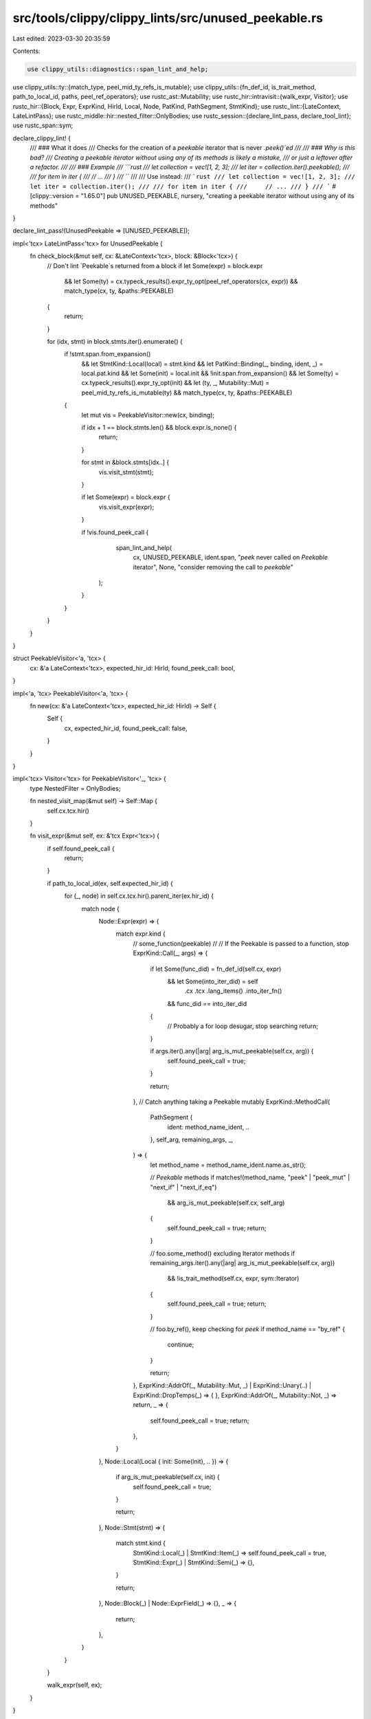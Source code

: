 src/tools/clippy/clippy_lints/src/unused_peekable.rs
====================================================

Last edited: 2023-03-30 20:35:59

Contents:

.. code-block:: rs

    use clippy_utils::diagnostics::span_lint_and_help;
use clippy_utils::ty::{match_type, peel_mid_ty_refs_is_mutable};
use clippy_utils::{fn_def_id, is_trait_method, path_to_local_id, paths, peel_ref_operators};
use rustc_ast::Mutability;
use rustc_hir::intravisit::{walk_expr, Visitor};
use rustc_hir::{Block, Expr, ExprKind, HirId, Local, Node, PatKind, PathSegment, StmtKind};
use rustc_lint::{LateContext, LateLintPass};
use rustc_middle::hir::nested_filter::OnlyBodies;
use rustc_session::{declare_lint_pass, declare_tool_lint};
use rustc_span::sym;

declare_clippy_lint! {
    /// ### What it does
    /// Checks for the creation of a `peekable` iterator that is never `.peek()`ed
    ///
    /// ### Why is this bad?
    /// Creating a peekable iterator without using any of its methods is likely a mistake,
    /// or just a leftover after a refactor.
    ///
    /// ### Example
    /// ```rust
    /// let collection = vec![1, 2, 3];
    /// let iter = collection.iter().peekable();
    ///
    /// for item in iter {
    ///     // ...
    /// }
    /// ```
    ///
    /// Use instead:
    /// ```rust
    /// let collection = vec![1, 2, 3];
    /// let iter = collection.iter();
    ///
    /// for item in iter {
    ///     // ...
    /// }
    /// ```
    #[clippy::version = "1.65.0"]
    pub UNUSED_PEEKABLE,
    nursery,
    "creating a peekable iterator without using any of its methods"
}

declare_lint_pass!(UnusedPeekable => [UNUSED_PEEKABLE]);

impl<'tcx> LateLintPass<'tcx> for UnusedPeekable {
    fn check_block(&mut self, cx: &LateContext<'tcx>, block: &Block<'tcx>) {
        // Don't lint `Peekable`s returned from a block
        if let Some(expr) = block.expr
            && let Some(ty) = cx.typeck_results().expr_ty_opt(peel_ref_operators(cx, expr))
            && match_type(cx, ty, &paths::PEEKABLE)
        {
            return;
        }

        for (idx, stmt) in block.stmts.iter().enumerate() {
            if !stmt.span.from_expansion()
                && let StmtKind::Local(local) = stmt.kind
                && let PatKind::Binding(_, binding, ident, _) = local.pat.kind
                && let Some(init) = local.init
                && !init.span.from_expansion()
                && let Some(ty) = cx.typeck_results().expr_ty_opt(init)
                && let (ty, _, Mutability::Mut) = peel_mid_ty_refs_is_mutable(ty)
                && match_type(cx, ty, &paths::PEEKABLE)
            {
                let mut vis = PeekableVisitor::new(cx, binding);

                if idx + 1 == block.stmts.len() && block.expr.is_none() {
                    return;
                }

                for stmt in &block.stmts[idx..] {
                    vis.visit_stmt(stmt);
                }

                if let Some(expr) = block.expr {
                    vis.visit_expr(expr);
                }

                if !vis.found_peek_call {
                    span_lint_and_help(
                        cx,
                        UNUSED_PEEKABLE,
                        ident.span,
                        "`peek` never called on `Peekable` iterator",
                        None,
                        "consider removing the call to `peekable`"
                   );
                }
            }
        }
    }
}

struct PeekableVisitor<'a, 'tcx> {
    cx: &'a LateContext<'tcx>,
    expected_hir_id: HirId,
    found_peek_call: bool,
}

impl<'a, 'tcx> PeekableVisitor<'a, 'tcx> {
    fn new(cx: &'a LateContext<'tcx>, expected_hir_id: HirId) -> Self {
        Self {
            cx,
            expected_hir_id,
            found_peek_call: false,
        }
    }
}

impl<'tcx> Visitor<'tcx> for PeekableVisitor<'_, 'tcx> {
    type NestedFilter = OnlyBodies;

    fn nested_visit_map(&mut self) -> Self::Map {
        self.cx.tcx.hir()
    }

    fn visit_expr(&mut self, ex: &'tcx Expr<'tcx>) {
        if self.found_peek_call {
            return;
        }

        if path_to_local_id(ex, self.expected_hir_id) {
            for (_, node) in self.cx.tcx.hir().parent_iter(ex.hir_id) {
                match node {
                    Node::Expr(expr) => {
                        match expr.kind {
                            // some_function(peekable)
                            //
                            // If the Peekable is passed to a function, stop
                            ExprKind::Call(_, args) => {
                                if let Some(func_did) = fn_def_id(self.cx, expr)
                                    && let Some(into_iter_did) = self
                                        .cx
                                        .tcx
                                        .lang_items()
                                        .into_iter_fn()
                                    && func_did == into_iter_did
                                {
                                    // Probably a for loop desugar, stop searching
                                    return;
                                }

                                if args.iter().any(|arg| arg_is_mut_peekable(self.cx, arg)) {
                                    self.found_peek_call = true;
                                }

                                return;
                            },
                            // Catch anything taking a Peekable mutably
                            ExprKind::MethodCall(
                                PathSegment {
                                    ident: method_name_ident,
                                    ..
                                },
                                self_arg,
                                remaining_args,
                                _,
                            ) => {
                                let method_name = method_name_ident.name.as_str();

                                // `Peekable` methods
                                if matches!(method_name, "peek" | "peek_mut" | "next_if" | "next_if_eq")
                                    && arg_is_mut_peekable(self.cx, self_arg)
                                {
                                    self.found_peek_call = true;
                                    return;
                                }

                                // foo.some_method() excluding Iterator methods
                                if remaining_args.iter().any(|arg| arg_is_mut_peekable(self.cx, arg))
                                    && !is_trait_method(self.cx, expr, sym::Iterator)
                                {
                                    self.found_peek_call = true;
                                    return;
                                }

                                // foo.by_ref(), keep checking for `peek`
                                if method_name == "by_ref" {
                                    continue;
                                }

                                return;
                            },
                            ExprKind::AddrOf(_, Mutability::Mut, _) | ExprKind::Unary(..) | ExprKind::DropTemps(_) => {
                            },
                            ExprKind::AddrOf(_, Mutability::Not, _) => return,
                            _ => {
                                self.found_peek_call = true;
                                return;
                            },
                        }
                    },
                    Node::Local(Local { init: Some(init), .. }) => {
                        if arg_is_mut_peekable(self.cx, init) {
                            self.found_peek_call = true;
                        }

                        return;
                    },
                    Node::Stmt(stmt) => {
                        match stmt.kind {
                            StmtKind::Local(_) | StmtKind::Item(_) => self.found_peek_call = true,
                            StmtKind::Expr(_) | StmtKind::Semi(_) => {},
                        }

                        return;
                    },
                    Node::Block(_) | Node::ExprField(_) => {},
                    _ => {
                        return;
                    },
                }
            }
        }

        walk_expr(self, ex);
    }
}

fn arg_is_mut_peekable(cx: &LateContext<'_>, arg: &Expr<'_>) -> bool {
    if let Some(ty) = cx.typeck_results().expr_ty_opt(arg)
        && let (ty, _, Mutability::Mut) = peel_mid_ty_refs_is_mutable(ty)
        && match_type(cx, ty, &paths::PEEKABLE)
    {
        true
    } else {
        false
    }
}


